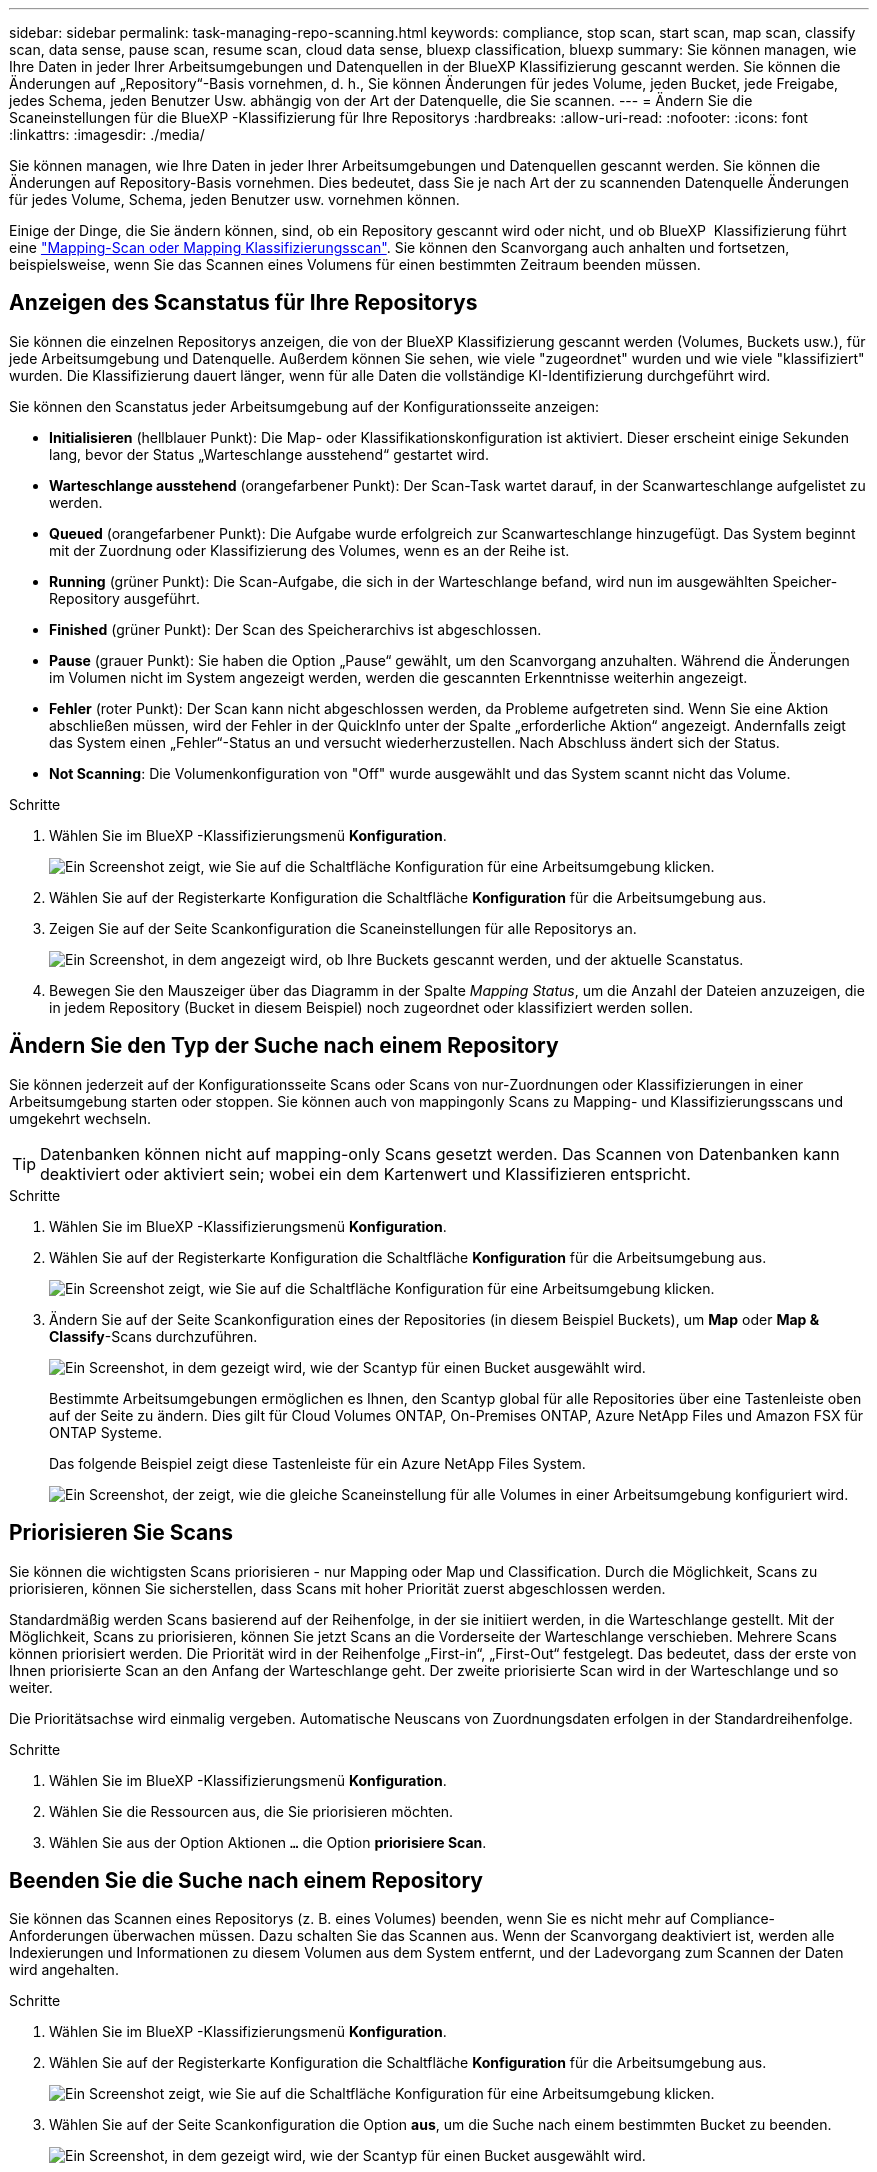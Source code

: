---
sidebar: sidebar 
permalink: task-managing-repo-scanning.html 
keywords: compliance, stop scan, start scan, map scan, classify scan, data sense, pause scan, resume scan, cloud data sense, bluexp classification, bluexp 
summary: Sie können managen, wie Ihre Daten in jeder Ihrer Arbeitsumgebungen und Datenquellen in der BlueXP Klassifizierung gescannt werden. Sie können die Änderungen auf „Repository“-Basis vornehmen, d. h., Sie können Änderungen für jedes Volume, jeden Bucket, jede Freigabe, jedes Schema, jeden Benutzer Usw. abhängig von der Art der Datenquelle, die Sie scannen. 
---
= Ändern Sie die Scaneinstellungen für die BlueXP -Klassifizierung für Ihre Repositorys
:hardbreaks:
:allow-uri-read: 
:nofooter: 
:icons: font
:linkattrs: 
:imagesdir: ./media/


[role="lead"]
Sie können managen, wie Ihre Daten in jeder Ihrer Arbeitsumgebungen und Datenquellen gescannt werden. Sie können die Änderungen auf Repository-Basis vornehmen. Dies bedeutet, dass Sie je nach Art der zu scannenden Datenquelle Änderungen für jedes Volume, Schema, jeden Benutzer usw. vornehmen können.

Einige der Dinge, die Sie ändern können, sind, ob ein Repository gescannt wird oder nicht, und ob BlueXP  Klassifizierung führt eine link:concept-cloud-compliance.html["Mapping-Scan oder Mapping  Klassifizierungsscan"]. Sie können den Scanvorgang auch anhalten und fortsetzen, beispielsweise, wenn Sie das Scannen eines Volumens für einen bestimmten Zeitraum beenden müssen.



== Anzeigen des Scanstatus für Ihre Repositorys

Sie können die einzelnen Repositorys anzeigen, die von der BlueXP Klassifizierung gescannt werden (Volumes, Buckets usw.), für jede Arbeitsumgebung und Datenquelle. Außerdem können Sie sehen, wie viele "zugeordnet" wurden und wie viele "klassifiziert" wurden. Die Klassifizierung dauert länger, wenn für alle Daten die vollständige KI-Identifizierung durchgeführt wird.

Sie können den Scanstatus jeder Arbeitsumgebung auf der Konfigurationsseite anzeigen:

* *Initialisieren* (hellblauer Punkt): Die Map- oder Klassifikationskonfiguration ist aktiviert. Dieser erscheint einige Sekunden lang, bevor der Status „Warteschlange ausstehend“ gestartet wird.
* *Warteschlange ausstehend* (orangefarbener Punkt): Der Scan-Task wartet darauf, in der Scanwarteschlange aufgelistet zu werden.
* *Queued* (orangefarbener Punkt): Die Aufgabe wurde erfolgreich zur Scanwarteschlange hinzugefügt. Das System beginnt mit der Zuordnung oder Klassifizierung des Volumes, wenn es an der Reihe ist.
* *Running* (grüner Punkt): Die Scan-Aufgabe, die sich in der Warteschlange befand, wird nun im ausgewählten Speicher-Repository ausgeführt.
* *Finished* (grüner Punkt): Der Scan des Speicherarchivs ist abgeschlossen.
* *Pause* (grauer Punkt): Sie haben die Option „Pause“ gewählt, um den Scanvorgang anzuhalten. Während die Änderungen im Volumen nicht im System angezeigt werden, werden die gescannten Erkenntnisse weiterhin angezeigt.
* *Fehler* (roter Punkt): Der Scan kann nicht abgeschlossen werden, da Probleme aufgetreten sind. Wenn Sie eine Aktion abschließen müssen, wird der Fehler in der QuickInfo unter der Spalte „erforderliche Aktion“ angezeigt.  Andernfalls zeigt das System einen „Fehler“-Status an und versucht wiederherzustellen. Nach Abschluss ändert sich der Status.
* *Not Scanning*: Die Volumenkonfiguration von "Off" wurde ausgewählt und das System scannt nicht das Volume.


.Schritte
. Wählen Sie im BlueXP -Klassifizierungsmenü *Konfiguration*.
+
image:screenshot_compliance_config_button.png["Ein Screenshot zeigt, wie Sie auf die Schaltfläche Konfiguration für eine Arbeitsumgebung klicken."]

. Wählen Sie auf der Registerkarte Konfiguration die Schaltfläche *Konfiguration* für die Arbeitsumgebung aus.
. Zeigen Sie auf der Seite Scankonfiguration die Scaneinstellungen für alle Repositorys an.
+
image:screenshot_compliance_repo_scan_settings.png["Ein Screenshot, in dem angezeigt wird, ob Ihre Buckets gescannt werden, und der aktuelle Scanstatus."]

. Bewegen Sie den Mauszeiger über das Diagramm in der Spalte _Mapping Status_, um die Anzahl der Dateien anzuzeigen, die in jedem Repository (Bucket in diesem Beispiel) noch zugeordnet oder klassifiziert werden sollen.




== Ändern Sie den Typ der Suche nach einem Repository

Sie können jederzeit auf der Konfigurationsseite Scans oder Scans von nur-Zuordnungen oder Klassifizierungen in einer Arbeitsumgebung starten oder stoppen. Sie können auch von mappingonly Scans zu Mapping- und Klassifizierungsscans und umgekehrt wechseln.


TIP: Datenbanken können nicht auf mapping-only Scans gesetzt werden. Das Scannen von Datenbanken kann deaktiviert oder aktiviert sein; wobei ein dem Kartenwert und Klassifizieren entspricht.

.Schritte
. Wählen Sie im BlueXP -Klassifizierungsmenü *Konfiguration*.
. Wählen Sie auf der Registerkarte Konfiguration die Schaltfläche *Konfiguration* für die Arbeitsumgebung aus.
+
image:screenshot_compliance_config_button.png["Ein Screenshot zeigt, wie Sie auf die Schaltfläche Konfiguration für eine Arbeitsumgebung klicken."]

. Ändern Sie auf der Seite Scankonfiguration eines der Repositories (in diesem Beispiel Buckets), um *Map* oder *Map & Classify*-Scans durchzuführen.
+
image:screenshot_compliance_repo_scan_settings.png["Ein Screenshot, in dem gezeigt wird, wie der Scantyp für einen Bucket ausgewählt wird."]

+
Bestimmte Arbeitsumgebungen ermöglichen es Ihnen, den Scantyp global für alle Repositories über eine Tastenleiste oben auf der Seite zu ändern. Dies gilt für Cloud Volumes ONTAP, On-Premises ONTAP, Azure NetApp Files und Amazon FSX für ONTAP Systeme.

+
Das folgende Beispiel zeigt diese Tastenleiste für ein Azure NetApp Files System.

+
image:screenshot_compliance_repo_scan_all.png["Ein Screenshot, der zeigt, wie die gleiche Scaneinstellung für alle Volumes in einer Arbeitsumgebung konfiguriert wird."]





== Priorisieren Sie Scans

Sie können die wichtigsten Scans priorisieren - nur Mapping oder Map und Classification. Durch die Möglichkeit, Scans zu priorisieren, können Sie sicherstellen, dass Scans mit hoher Priorität zuerst abgeschlossen werden.

Standardmäßig werden Scans basierend auf der Reihenfolge, in der sie initiiert werden, in die Warteschlange gestellt. Mit der Möglichkeit, Scans zu priorisieren, können Sie jetzt Scans an die Vorderseite der Warteschlange verschieben. Mehrere Scans können priorisiert werden. Die Priorität wird in der Reihenfolge „First-in“, „First-Out“ festgelegt. Das bedeutet, dass der erste von Ihnen priorisierte Scan an den Anfang der Warteschlange geht. Der zweite priorisierte Scan wird in der Warteschlange und so weiter.

Die Prioritätsachse wird einmalig vergeben. Automatische Neuscans von Zuordnungsdaten erfolgen in der Standardreihenfolge.

.Schritte
. Wählen Sie im BlueXP -Klassifizierungsmenü *Konfiguration*.
. Wählen Sie die Ressourcen aus, die Sie priorisieren möchten.
. Wählen Sie aus der Option Aktionen `...` die Option *priorisiere Scan*.




== Beenden Sie die Suche nach einem Repository

Sie können das Scannen eines Repositorys (z. B. eines Volumes) beenden, wenn Sie es nicht mehr auf Compliance-Anforderungen überwachen müssen. Dazu schalten Sie das Scannen aus. Wenn der Scanvorgang deaktiviert ist, werden alle Indexierungen und Informationen zu diesem Volumen aus dem System entfernt, und der Ladevorgang zum Scannen der Daten wird angehalten.

.Schritte
. Wählen Sie im BlueXP -Klassifizierungsmenü *Konfiguration*.
. Wählen Sie auf der Registerkarte Konfiguration die Schaltfläche *Konfiguration* für die Arbeitsumgebung aus.
+
image:screenshot_compliance_config_button.png["Ein Screenshot zeigt, wie Sie auf die Schaltfläche Konfiguration für eine Arbeitsumgebung klicken."]

. Wählen Sie auf der Seite Scankonfiguration die Option *aus*, um die Suche nach einem bestimmten Bucket zu beenden.
+
image:screenshot_compliance_repo_scan_settings.png["Ein Screenshot, in dem gezeigt wird, wie der Scantyp für einen Bucket ausgewählt wird."]





== Halten Sie die Suche nach einem Repository an und setzen Sie sie fort

Sie können das Scannen in einem Repository „anhalten“, wenn Sie vorübergehend das Scannen bestimmter Inhalte beenden möchten. Das Anhalten des Scans bedeutet, dass die BlueXP Klassifizierung keine zukünftigen Scans nach Änderungen oder Ergänzungen des Repositorys durchführt, sondern dass alle aktuellen Ergebnisse weiterhin im System angezeigt werden. Das Anhalten des Scanvorgangs stoppt nicht den Ladevorgang für die gescannten Daten, da die Daten noch vorhanden sind.

Sie können den Scanvorgang jederzeit fortsetzen.

.Schritte
. Wählen Sie im BlueXP -Klassifizierungsmenü *Konfiguration*.
. Wählen Sie auf der Registerkarte Konfiguration die Schaltfläche *Konfiguration* für die Arbeitsumgebung aus.
+
image:screenshot_compliance_config_button.png["Ein Screenshot zeigt, wie Sie auf die Schaltfläche Konfiguration für eine Arbeitsumgebung klicken."]

. Wählen Sie auf der Seite Scankonfiguration das Symbol Aktionen image:button-actions-horizontal.png["Aktionssymbol"]aus.
. Wählen Sie *Pause*, um die Suche nach einem Volume anzuhalten, oder wählen Sie *Fortsetzen*, um die Suche nach einem Volume fortzusetzen, das zuvor angehalten wurde.

